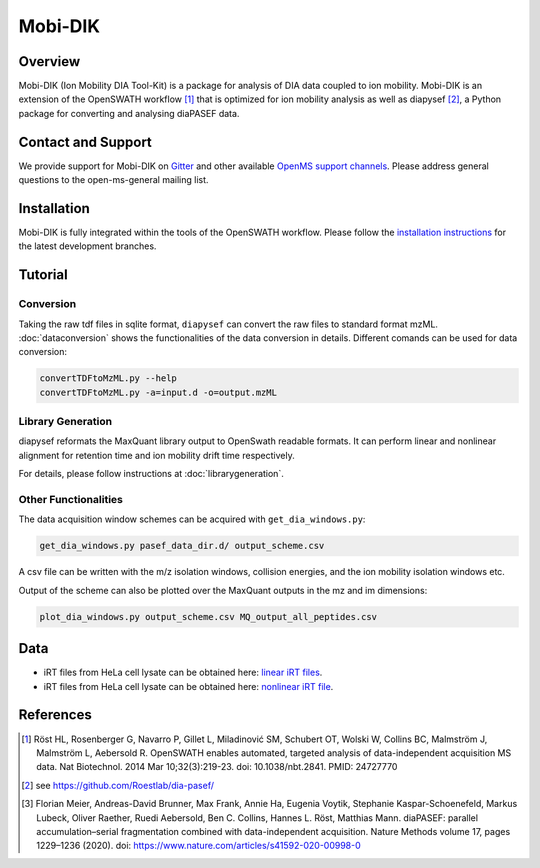 Mobi-DIK
========

Overview
--------

Mobi-DIK (Ion Mobility DIA Tool-Kit) is a package for analysis of DIA data
coupled to ion mobility. Mobi-DIK is an extension of the OpenSWATH workflow [1]_
that is optimized for ion mobility analysis as well as diapysef [2]_, a Python
package for converting and analysing diaPASEF data.

Contact and Support
-------------------

We provide support for Mobi-DIK on `Gitter <https://gitter.im/OpenMS/OpenMS>`_
and other available `OpenMS support channels
<http://open-ms.sourceforge.net/support/>`_. Please address general questions to
the open-ms-general mailing list.

Installation
------------

Mobi-DIK is fully integrated within the tools of the OpenSWATH workflow. Please
follow the `installation instructions <binaries.html>`_ for the latest
development branches. 

Tutorial
--------

Conversion
~~~~~~~~~~

Taking the raw tdf files in sqlite format, ``diapysef`` can convert the raw
files to standard format mzML. :doc:`dataconversion` shows the functionalities
of the data conversion in details. Different comands can be used for data
conversion:

.. code-block:: bash
   
   convertTDFtoMzML.py --help
   convertTDFtoMzML.py -a=input.d -o=output.mzML

 
Library Generation
~~~~~~~~~~~~~~~~~~

diapysef reformats the MaxQuant library output to OpenSwath readable formats. It
can perform linear and nonlinear alignment for retention time and ion mobility
drift time respectively.

For details, please follow instructions at :doc:`librarygeneration`.

Other Functionalities
~~~~~~~~~~~~~~~~~~~~~

The data acquisition window schemes can be acquired with ``get_dia_windows.py``:

.. code-block:: bash

   get_dia_windows.py pasef_data_dir.d/ output_scheme.csv

A csv file can be written with the m/z isolation windows, collision energies, and the ion mobility isolation windows etc.

Output of the scheme can also be plotted over the MaxQuant outputs in the mz and im dimensions:

.. code-block:: bash
   
   plot_dia_windows.py output_scheme.csv MQ_output_all_peptides.csv


Data
----

- iRT files from HeLa cell lysate can be obtained here: `linear iRT files <https://drive.google.com/open?id=1S53bh_ge2CmX73p5oqtwxMI1E17hklm7>`_.
- iRT files from HeLa cell lysate can be obtained here: `nonlinear iRT file <https://drive.google.com/open?id=1WKL7j4D1tYKLBUdrXbj3ObUfUyNb2CvS>`_.


References
----------

.. [1] Röst HL, Rosenberger G, Navarro P, Gillet L, Miladinović SM, Schubert OT, Wolski W, Collins BC, Malmström J, Malmström L, Aebersold R. OpenSWATH enables automated, targeted analysis of data-independent acquisition MS data. Nat Biotechnol. 2014 Mar 10;32(3):219-23. doi: 10.1038/nbt.2841. PMID: 24727770
.. [2] see https://github.com/Roestlab/dia-pasef/
.. [3] Florian Meier, Andreas-David Brunner, Max Frank, Annie Ha, Eugenia Voytik, Stephanie Kaspar-Schoenefeld, Markus Lubeck, Oliver Raether, Ruedi Aebersold, Ben C. Collins, Hannes L. Röst, Matthias Mann. diaPASEF: parallel accumulation–serial fragmentation combined with data-independent acquisition. Nature Methods volume 17, pages 1229–1236 (2020). doi: https://www.nature.com/articles/s41592-020-00998-0


